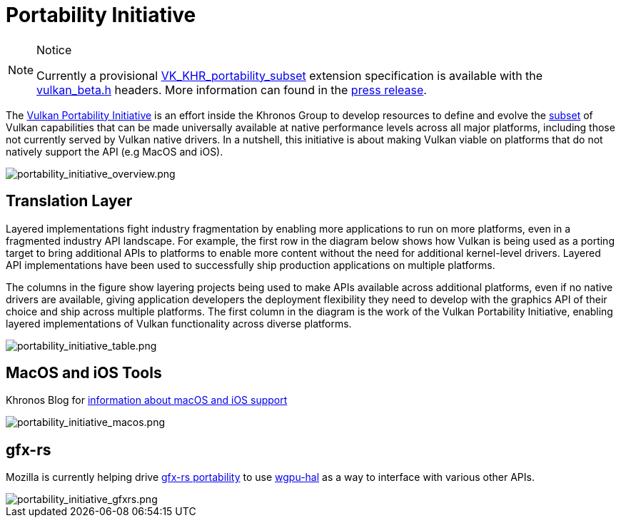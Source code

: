 // Copyright 2019-2022 The Khronos Group, Inc.
// SPDX-License-Identifier: CC-BY-4.0

ifndef::chapters[:chapters:]
ifndef::images[:images: images/]

[[portability-initiative]]
= Portability Initiative

[NOTE]
.Notice
====
Currently a provisional link:https://registry.khronos.org/vulkan/specs/latest/man/html/VK_KHR_portability_subset.html[VK_KHR_portability_subset] extension specification is available with the link:https://github.com/KhronosGroup/Vulkan-Headers/blob/main/include/vulkan/vulkan_beta.h[vulkan_beta.h] headers. More information can found in the link:https://www.khronos.org/blog/fighting-fragmentation-vulkan-portability-extension-released-implementations-shipping[press release].
====

The link:https://www.vulkan.org/porting#vulkan-portability-initiative[Vulkan Portability Initiative] is an effort inside the Khronos Group to develop resources to define and evolve the link:https://github.com/KhronosGroup/Vulkan-Portability[subset] of Vulkan capabilities that can be made universally available at native performance levels across all major platforms, including those not currently served by Vulkan native drivers. In a nutshell, this initiative is about making Vulkan viable on platforms that do not natively support the API (e.g MacOS and iOS).

image::{images}portability_initiative_overview.png[portability_initiative_overview.png]

== Translation Layer

Layered implementations fight industry fragmentation by enabling more applications to run on more platforms, even in a fragmented industry API landscape.  For example, the first row in the diagram below shows how Vulkan is being used as a porting target to bring additional APIs to platforms to enable more content without the need for additional kernel-level drivers.  Layered API implementations have been used to successfully ship production applications on multiple platforms.

The columns in the figure show layering projects being used to make APIs available across additional platforms, even if no native drivers are available, giving application developers the deployment flexibility they need to develop with the graphics API of their choice and ship across multiple platforms.  The first column in the diagram is the work of the Vulkan Portability Initiative, enabling layered implementations of Vulkan functionality across diverse platforms.

image::{images}portability_initiative_table.png[portability_initiative_table.png]

== MacOS and iOS Tools

Khronos Blog for link:https://www.khronos.org/blog/new-release-of-vulkan-sdk[information about macOS and iOS support]

image::{images}portability_initiative_macos.png[portability_initiative_macos.png]

== gfx-rs

Mozilla is currently helping drive link:https://github.com/gfx-rs/portability[gfx-rs portability] to use link:https://github.com/gfx-rs/wgpu/pull/1471[wgpu-hal] as a way to interface with various other APIs.

image::{images}portability_initiative_gfxrs.png[portability_initiative_gfxrs.png]

